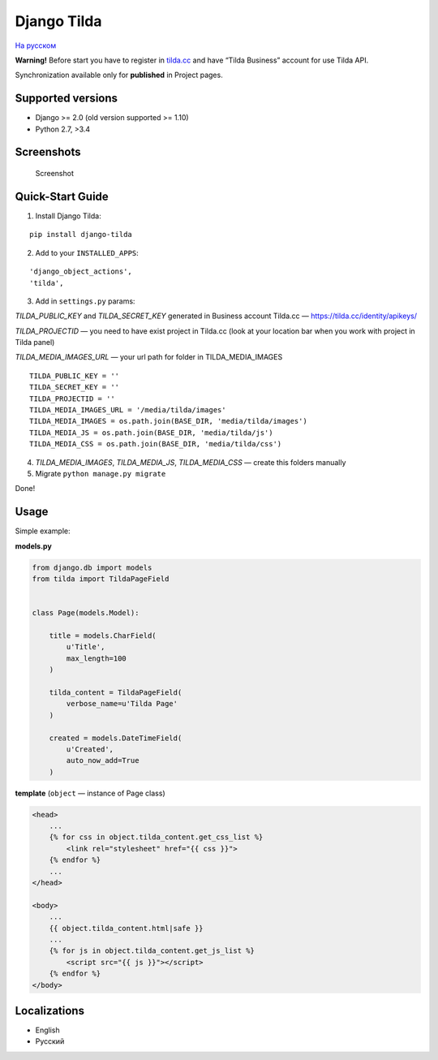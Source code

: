 Django Tilda
============

`На русском <README.ru.rst>`_

|Downloads|

.. |Downloads| image:: https://pepy.tech/badge/django-tilda
   :target: https://pepy.tech/project/django-tilda

**Warning!** Before start you have to register in `tilda.cc`_ and have
“Tilda Business” account for use Tilda API.

Synchronization available only for **published** in Project pages.

Supported versions
------------------

-  Django >= 2.0 (old version supported >= 1.10)
-  Python 2.7, >3.4

Screenshots
-----------

.. figure:: https://img-fotki.yandex.ru/get/518060/94968737.3/0_9cefa_18f3e324_orig
   :alt: Screenshot

   Screenshot

Quick-Start Guide
-----------------

1. Install Django Tilda:

::

    pip install django-tilda

2. Add to your ``INSTALLED_APPS``:

::

    'django_object_actions',
    'tilda',

3. Add in ``settings.py`` params:

*TILDA_PUBLIC_KEY* and *TILDA_SECRET_KEY* generated in Business account
Tilda.cc — https://tilda.cc/identity/apikeys/

*TILDA_PROJECTID* — you need to have exist project in Tilda.cc (look at
your location bar when you work with project in Tilda panel)

*TILDA_MEDIA_IMAGES_URL* — your url path for folder in TILDA_MEDIA_IMAGES

::

    TILDA_PUBLIC_KEY = ''
    TILDA_SECRET_KEY = ''
    TILDA_PROJECTID = ''
    TILDA_MEDIA_IMAGES_URL = '/media/tilda/images'
    TILDA_MEDIA_IMAGES = os.path.join(BASE_DIR, 'media/tilda/images')
    TILDA_MEDIA_JS = os.path.join(BASE_DIR, 'media/tilda/js')
    TILDA_MEDIA_CSS = os.path.join(BASE_DIR, 'media/tilda/css')

4. *TILDA_MEDIA_IMAGES*, *TILDA_MEDIA_JS*, *TILDA_MEDIA_CSS* — create
   this folders manually

5. Migrate ``python manage.py migrate``

Done!

Usage
-----

Simple example:

**models.py**

.. code:: python

    from django.db import models
    from tilda import TildaPageField


    class Page(models.Model):

        title = models.CharField(
            u'Title',
            max_length=100
        )

        tilda_content = TildaPageField(
            verbose_name=u'Tilda Page'
        )

        created = models.DateTimeField(
            u'Created',
            auto_now_add=True
        )

**template** (``object`` — instance of Page class)

.. code:: html

    <head>
        ...
        {% for css in object.tilda_content.get_css_list %}
            <link rel="stylesheet" href="{{ css }}">
        {% endfor %}
        ...
    </head>

    <body>
        ...
        {{ object.tilda_content.html|safe }}
        ...
        {% for js in object.tilda_content.get_js_list %}
            <script src="{{ js }}"></script>
        {% endfor %}
    </body>

Localizations
-------------

-  English
-  Русский

.. _tilda.cc: https://tilda.cc/?r=1614568
